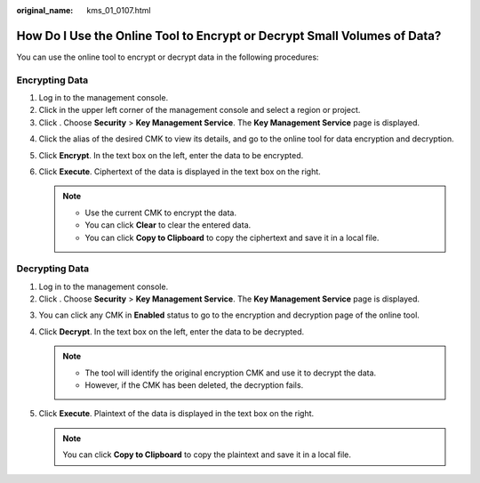 :original_name: kms_01_0107.html

.. _kms_01_0107:

How Do I Use the Online Tool to Encrypt or Decrypt Small Volumes of Data?
=========================================================================

You can use the online tool to encrypt or decrypt data in the following procedures:

Encrypting Data
---------------

#. Log in to the management console.
#. Click |image1| in the upper left corner of the management console and select a region or project.
#. Click |image2|. Choose **Security** > **Key Management Service**. The **Key Management Service** page is displayed.

4. Click the alias of the desired CMK to view its details, and go to the online tool for data encryption and decryption.
5. Click **Encrypt**. In the text box on the left, enter the data to be encrypted.
6. Click **Execute**. Ciphertext of the data is displayed in the text box on the right.

   .. note::

      -  Use the current CMK to encrypt the data.
      -  You can click **Clear** to clear the entered data.
      -  You can click **Copy to Clipboard** to copy the ciphertext and save it in a local file.

Decrypting Data
---------------

#. Log in to the management console.
#. Click |image3|. Choose **Security** > **Key Management Service**. The **Key Management Service** page is displayed.

3. You can click any CMK in **Enabled** status to go to the encryption and decryption page of the online tool.
4. Click **Decrypt**. In the text box on the left, enter the data to be decrypted.

   .. note::

      -  The tool will identify the original encryption CMK and use it to decrypt the data.
      -  However, if the CMK has been deleted, the decryption fails.

5. Click **Execute**. Plaintext of the data is displayed in the text box on the right.

   .. note::

      You can click **Copy to Clipboard** to copy the plaintext and save it in a local file.

.. |image1| image:: /_static/images/en-us_image_0000001284811084.png
.. |image2| image:: /_static/images/en-us_image_0000001295227514.png
.. |image3| image:: /_static/images/en-us_image_0000001295227514.png
